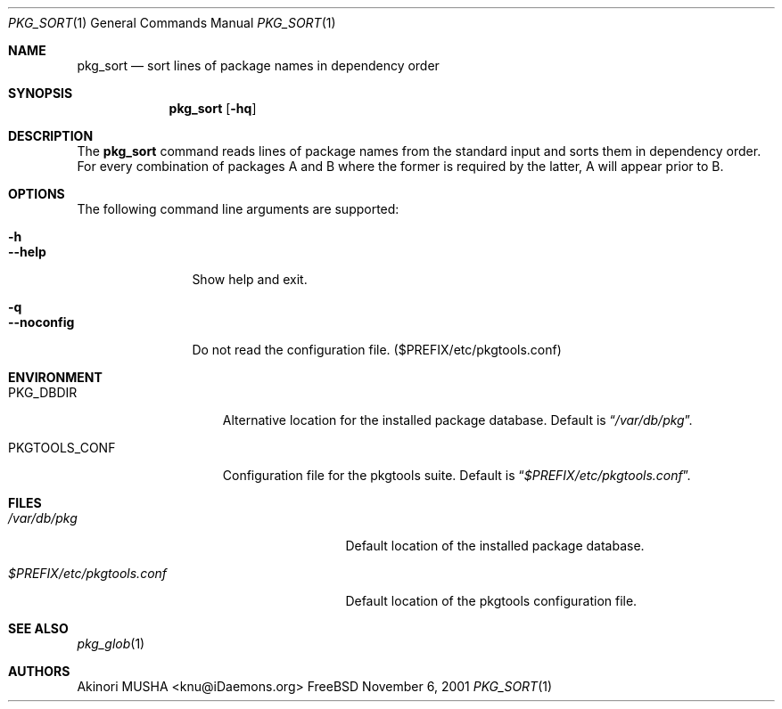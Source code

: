 .\" $Id: pkg_sort.1,v 1.1.1.1 2006/06/13 12:59:00 sem Exp $
.\"
.Dd November 6, 2001
.Dt PKG_SORT 1
.Os FreeBSD
.Sh NAME
.Nm pkg_sort
.Nd sort lines of package names in dependency order
.Sh SYNOPSIS
.Nm
.Op Fl hq
.Sh DESCRIPTION
The
.Nm
command reads lines of package names from the standard input and sorts
them in dependency order.
For every combination of packages A and B
where the former is required by the latter, A will appear prior to B.
.Sh OPTIONS
The following command line arguments are supported:
.Pp
.Bl -tag -width "--noconfig" -compact
.It Fl h
.It Fl -help
Show help and exit.
.Pp
.It Fl q
.It Fl -noconfig
Do not read the configuration file. ($PREFIX/etc/pkgtools.conf)
.El
.Sh ENVIRONMENT
.Bl -tag -width "PKGTOOLS_CONF" -compact
.It Ev PKG_DBDIR
Alternative location for the installed package database.
Default is
.Dq Pa /var/db/pkg .
.Pp
.It Ev PKGTOOLS_CONF
Configuration file for the pkgtools suite.
Default is
.Dq Pa $PREFIX/etc/pkgtools.conf .
.El
.Sh FILES
.Bl -tag -width "$PREFIX/etc/pkgtools.conf"
.It Pa /var/db/pkg
Default location of the installed package database.
.Pp
.It Pa $PREFIX/etc/pkgtools.conf
Default location of the pkgtools configuration file.
.El
.Sh SEE ALSO
.Xr pkg_glob 1
.Sh AUTHORS
.An Akinori MUSHA Aq knu@iDaemons.org
